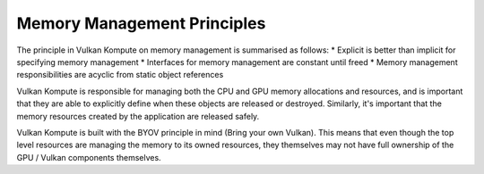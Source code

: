 
Memory Management Principles
=====================

The principle in Vulkan Kompute on memory management is summarised as follows:
* Explicit is better than implicit for specifying memory management 
* Interfaces for memory management are constant until freed
* Memory management responsibilities are acyclic from static object references

Vulkan Kompute is responsible for managing both the CPU and GPU memory allocations and resources, and is important that they are able to explicitly define when these objects are released or destroyed. Similarly, it's important that the memory resources created by the application are released safely.

Vulkan Kompute is built with the BYOV principle in mind (Bring your own Vulkan). This means that even though the top level resources are managing the memory to its owned resources, they themselves may not have full ownership of the GPU / Vulkan components themselves.


